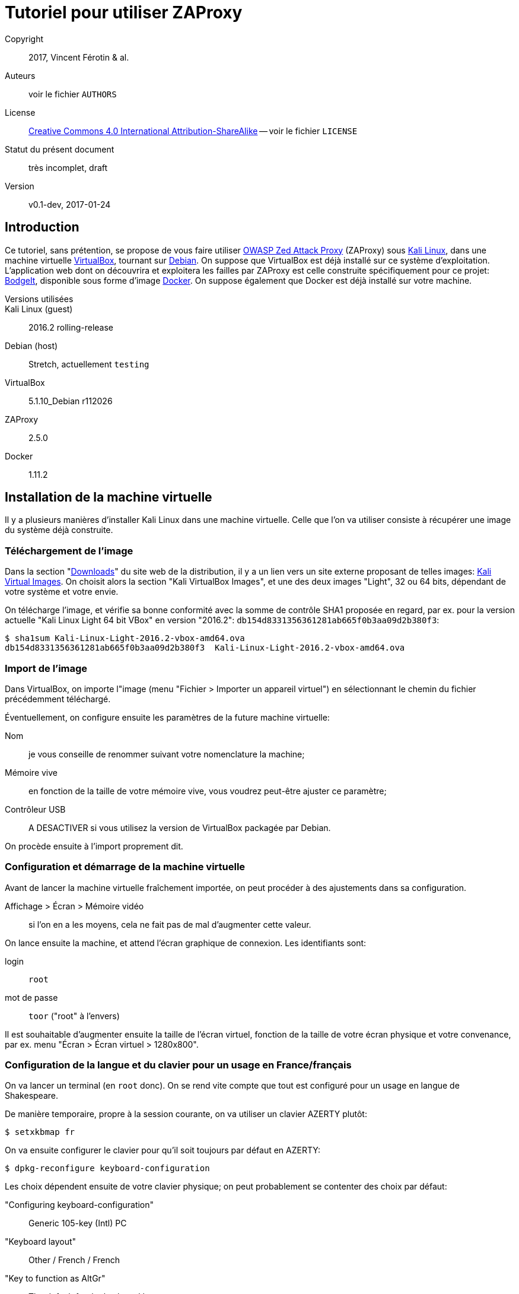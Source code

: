 Tutoriel pour utiliser ZAProxy
==============================
:doctype: article

Copyright::
  2017, Vincent Férotin & al.
Auteurs::
  voir le fichier `AUTHORS`
License::
  https://creativecommons.org/licenses/by-sa/4.0/[
  Creative Commons 4.0 International Attribution-ShareAlike]
  -- voir le fichier `LICENSE`
Statut du présent document::
  très incomplet, draft
Version::
  v0.1-dev, 2017-01-24


Introduction
------------

Ce tutoriel, sans prétention, se propose de vous faire utiliser
https://www.owasp.org/index.php/OWASP_Zed_Attack_Proxy_Project[OWASP Zed Attack Proxy]
(ZAProxy) sous https://www.kali.org/[Kali Linux],
dans une machine virtuelle http://www.virtualbox.org/[VirtualBox],
tournant sur https://www.debian.org/[Debian].
On suppose que VirtualBox est déjà installé sur ce système d'exploitation.
L'application web dont on découvrira et exploitera les failles par ZAProxy est
celle construite spécifiquement pour ce projet:
https://github.com/psiinon/bodgeit[BodgeIt], disponible sous forme
d'image https://www.docker.com/[Docker].
On suppose également que Docker est déjà installé sur votre machine.

Versions utilisées::
  Kali Linux (guest)::
    2016.2 rolling-release
  Debian (host)::
    Stretch, actuellement `testing`
  VirtualBox::
    5.1.10_Debian r112026
  ZAProxy::
    2.5.0
  Docker::
    1.11.2


Installation de la machine virtuelle
------------------------------------

Il y a plusieurs manières d'installer Kali Linux dans une machine virtuelle.
Celle que l'on va utiliser consiste à récupérer une image du système
déjà construite.


Téléchargement de l'image
~~~~~~~~~~~~~~~~~~~~~~~~~

Dans la section "https://www.kali.org/downloads[Downloads]" du site web
de la distribution, il y a un lien vers un site externe proposant
de telles images: https://www.offensive-security.com/kali-linux-vmware-virtualbox-image-download/[Kali Virtual Images].
On choisit alors la section "Kali VirtualBox Images", et une des deux images
"Light", 32 ou 64 bits, dépendant de votre système et votre envie.

On télécharge l'image, et vérifie sa bonne conformité avec la somme de contrôle
SHA1 proposée en regard, par ex. pour la version actuelle "Kali Linux Light 64 bit VBox"
en version "2016.2": `db154d8331356361281ab665f0b3aa09d2b380f3`:

[source,shell]
----
$ sha1sum Kali-Linux-Light-2016.2-vbox-amd64.ova
db154d8331356361281ab665f0b3aa09d2b380f3  Kali-Linux-Light-2016.2-vbox-amd64.ova
----


Import de l'image
~~~~~~~~~~~~~~~~~

Dans VirtualBox, on importe l"image (menu "Fichier > Importer un appareil virtuel")
en sélectionnant le chemin du fichier précédemment téléchargé.

Éventuellement, on configure ensuite les paramètres de la future machine virtuelle:

Nom::
je vous conseille de renommer suivant votre nomenclature la machine;
Mémoire vive::
en fonction de la taille de votre mémoire vive, vous voudrez peut-être
ajuster ce paramètre;
Contrôleur USB::
A DESACTIVER si vous utilisez la version de VirtualBox packagée par Debian.

On procède ensuite à l'import proprement dit.


Configuration et démarrage de la machine virtuelle
~~~~~~~~~~~~~~~~~~~~~~~~~~~~~~~~~~~~~~~~~~~~~~~~~~

Avant de lancer la machine virtuelle fraîchement importée, on peut procéder
à des ajustements dans sa configuration.

Affichage > Écran > Mémoire vidéo::
si l'on en a les moyens, cela ne fait pas de mal d’augmenter cette valeur.

On lance ensuite la machine, et attend l'écran graphique de connexion.
Les identifiants sont:

login:: `root`
mot de passe:: `toor` ("root" à l’envers)

Il est souhaitable d'augmenter ensuite la taille de l’écran virtuel,
fonction de la taille de votre écran physique et votre convenance,
par ex. menu "Écran > Écran virtuel > 1280x800".


Configuration de la langue et du clavier pour un usage en France/français
~~~~~~~~~~~~~~~~~~~~~~~~~~~~~~~~~~~~~~~~~~~~~~~~~~~~~~~~~~~~~~~~~~~~~~~~~

On va lancer un terminal (en `root` donc). On se rend vite compte que tout est
configuré pour un usage en langue de Shakespeare.

De manière temporaire, propre à la session courante, on va utiliser
un clavier AZERTY plutôt:

[source,shell]
----
$ setxkbmap fr
----

On va ensuite configurer le clavier pour qu'il soit toujours par défaut
en AZERTY:

[source,shell]
----
$ dpkg-reconfigure keyboard-configuration
----

Les choix dépendent ensuite de votre clavier physique;
on peut probablement se contenter des choix par défaut:

"Configuring keyboard-configuration":: Generic 105-key (Intl) PC
"Keyboard layout":: Other / French / French
"Key to function as AltGr":: The default for the keyboard layout
"Key to function as Compose":: No compose key

On va ensuite configurer la langue pour afficher en français de France et UTF-8 :

[source,shell]
----
$ export LANG=fr_FR.UTF-8
$ dpkg-reconfigure locales
----

avec:

"Configuration des locales":: sélectionner `fr_FR.UTF-8 UTF-8`
"Jeu de paramètres régionaux actif par défaut":: `fr_FR.UTF-8`

On va installer ensuite le paquet `task-french`:

[source,shell]
----
$ dhclient eth0
$ apt install task-french
----

// TODO: Est-ce vraiment nécessaire?
Avant de redémarrer, il est peut-être bon de demander à GRUB de se mettre à jour:

[source,shell]
----
$ update-grub
----

Pour vérifier que tous les changements ont bien été pris en compte,
redémarrer la machine, et procéder à des tests.


Changement de mot de passe root
~~~~~~~~~~~~~~~~~~~~~~~~~~~~~~~

Pour augmenter un peu la sécurité d'usage de votre machine virtuelle,
on peut procéder au changement de mot de passe `root` (en étant loggué
en tant que tel, et après s'être assuré de la configuration du clavier):

[source,shell]
----
$ passwd
----


Mise à jour de Kali
~~~~~~~~~~~~~~~~~~~

On va procéder ensuite à la mise à jour de la distribution, qui est
en rolling-release. De préférence, on effectuera ces manipulations en démarrant
le système via GRUB en "recovery mode":

[source,shell]
----
$ dhclient eth0
# Mise à jour de la base des paquets
$ apt update
# Mise à jour des paquets nécessaires à l’installation des autres
$ apt install dpkg
$ apt install apt apt-listchanges apt-utils libapt-inst2.0 libapt-pkg5.0
# Mise à jour de tous les autres paquets
$ apt full-upgrade
----

On peut ensuite éventuellement supprimer les paquets obsolètes:
[source,shell]
----
$ apt auto-remove
----

Une fois le système redémarré, on peut supprimer les paquets correspondant
à l'ancienne version du noyau Linux (4.6, alors que la récente installée est
la 4.8):

[source,shell]
----
$ apt remove linux-headers-4.6.0-kali-amd64 linux-headers-4.6.0-kali-common linux-image-4.6.0-kali-amd64 linux-kbuild-4.6
----


Installation et première configuration de ZAProxy
-------------------------------------------------

L'installation de ZAProxy est triviale:

[source,shell]
----
$ apt install zaproxy
----

On lance ensuite le logiciel, soit en ligne de commande, soit depuis le menu
"Applications > 03-Applications Web > owasp-zap".
Le premier lancement demande d'accepter sa licence d'utilisation.
ZAProxy étant relativement instable, il est recommandé de se créer une session:

"Voulez-vous sauvegarder la session ZAP?"::
"oui, je veux enregistrer cette session, mais [en précisant ses nom et
emplacement]" + "Rappelez-vous de mon choix et ne me demandez plus"

ZAP étant une application modulaire, il est recommandé de mettre à jour
ses modules régulièrement. Faisons-le sans attendre:

Menu "Aide > Vérifier les mises à jour":: Mettre tout à jour


Installation et lancement de l'application web à analyser
---------------------------------------------------------

Sous Debian, il est nécessaire que vous apparteniez au groupe d'utilisateur
`docker`:

[source,shell]
----
$ su -
$ adduser <votre_identifiant> docker
----

(N'oubliez pas de vous reconnecter ensuite, pour que ce changement soit effectif.)

L’application web à analyser, BodgeIt, est disponible sur le Hub de Docker:
`psiinon/bodgeit`. On va récupérer l'image par:

[source,shell]
----
$ docker pull psiinon/bodgeit
----

On va ensuite lancer le container correspondant à cette image, et mapper le port 
8080 du container sur le port 80 de notre machine hôte:

[source,shell]
----
$ docker run --rm -p 80:8080 -i -t psiinon/bodgeit
----

L'application est alors accessible depuis l'URL http://127.0.0.1/bodgeit.


Analyse de l'application par ZAProxy
------------------------------------

Configurations préliminaires
~~~~~~~~~~~~~~~~~~~~~~~~~~~~

On va maintenant faire tourner notre machine virtuelle Kali sur un réseau privé.
On change ses paramètres réseau: menu "Périphériques > Réseau > Réglages réseau...":

"mode d'accès au réseau":: "réseau privé hôte"
  nom:: "vboxnet0" (le créer au besoin)

et relancer la configuration DHCP (dans la machine virtuelle):

[source,shell]
----
$ dhclient -r eth0 && dhclient eth0
----

Toujours dans la machine, on va lancer et paramétrer Firefox:
menu "Edit > Preferences > Advanced > Network": "Connection > Settings":

"Configure Proxies to Access the Internet":: "Manual proxy configuration":
  HTTP proxy:: `127.0.0.1`
  Port:: `8080`
  "No proxy for":: [rien/vide]

L'application bodgeit devrait être accessible alors depuis ce Firefox
oà l'adresse : http://127.0.0.1/bodgeit.
